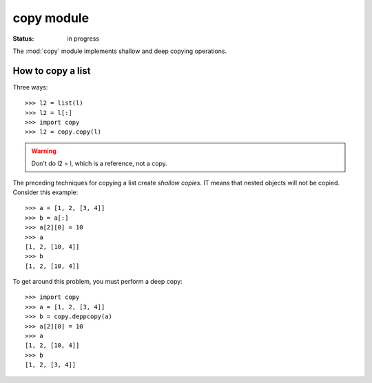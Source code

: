 .. _module_copy:


copy module
##################

:Status: in progress

The :mod:`copy` module implements shallow and deep copying operations.

How to copy a list
====================

Three ways::

    >>> l2 = list(l)
    >>> l2 = l[:]
    >>> import copy
    >>> l2 = copy.copy(l)

.. warning:: Don't do l2 = l, which is a reference, not a copy.


The preceding techniques for copying a list create *shallow copies*. IT means that nested objects will not be copied. Consider this example::


    >>> a = [1, 2, [3, 4]]
    >>> b = a[:]
    >>> a[2][0] = 10
    >>> a
    [1, 2, [10, 4]]
    >>> b
    [1, 2, [10, 4]]

To get around this problem, you must perform a deep copy::

    >>> import copy
    >>> a = [1, 2, [3, 4]]
    >>> b = copy.deppcopy(a)
    >>> a[2][0] = 10
    >>> a
    [1, 2, [10, 4]]
    >>> b
    [1, 2, [3, 4]]


